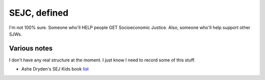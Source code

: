 SEJC, defined
-------------
I'm not 100% sure. Someone who'll HELP people GET Socioeconomic Justice. Also, someone who'll help support other SJWs.

Various notes
=============
I don't have any real structure at the moment. I just know I need to record some of this stuff.

-  Ashe Dryden's SEJ Kids book list_

.. _list: https://docs.google.com/document/d/1MDv8izkAhstSUhcnR9OWhM2IWySIsLlva0G3FNgXp7w/edit

